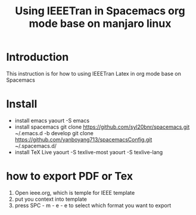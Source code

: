 #+TITLE: Using IEEETran in Spacemacs org mode base on manjaro linux
* Introduction
This instruction is for how to using IEEETran Latex in org mode base on Spacemacs
* Install
+ install emacs
  yaourt -S emacs
+ install spacemacs
  git clone https://github.com/syl20bnr/spacemacs.git ~/.emacs.d -b develop
  git clone https://github.com/yanboyang713/spacemacsConfig.git ~/.spacemacs.d/
+ install TeX Live
  yaourt -S texlive-most
  yaourt -S texlive-lang
* how to export PDF or Tex
1. Open ieee.org, which is temple for IEEE template
2. put you context into template
3. press SPC - m - e - e to select which format you want to export
